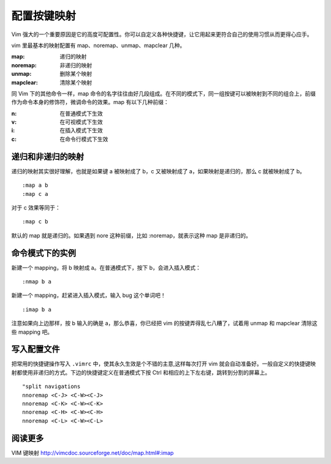 配置按键映射
####################################

Vim 强大的一个重要原因是它的高度可配置性。你可以自定义各种快捷键，让它用起来更符合自己的使用习惯从而更得心应手。

vim 里最基本的映射配置有 map、noremap、unmap、mapclear 几种。

:map: 递归的映射

:noremap: 非递归的映射

:unmap: 删除某个映射

:mapclear: 清除某个映射

同 Vim 下的其他命令一样，map 命令的名字往往由好几段组成。在不同的模式下，同一组按键可以被映射到不同的组合上，前缀作为命令本身的修饰符，微调命令的效果。map 有以下几种前缀：

:n: 在普通模式下生效

:v: 在可视模式下生效

:i: 在插入模式下生效

:c: 在命令行模式下生效


递归和非递归的映射
************************************

递归的映射其实很好理解，也就是如果键 a 被映射成了 b，c 又被映射成了 a，如果映射是递归的，那么 c 就被映射成了 b。

.. highlight:: none

::

    :map a b
    :map c a

对于 c 效果等同于：

::

    :map c b

默认的 map 就是递归的。如果遇到 nore 这种前缀，比如 :noremap，就表示这种 map 是非递归的。


命令模式下的实例
************************************

新建一个 mapping，将 b 映射成 a。在普通模式下，按下 b，会进入插入模式：

::

    :nmap b a

新建一个 mapping，赶紧进入插入模式，输入 bug 这个单词吧！

::

    :imap b a

注意如果向上边那样，按 b 输入的确是 a，那么恭喜，你已经把 vim 的按键弄得乱七八糟了，试着用 unmap 和 mapclear 清除这些 mapping 吧。


写入配置文件
************************************

把常用的快捷键操作写入 ``.vimrc`` 中，使其永久生效是个不错的主意,这样每次打开 vim 就会自动准备好。一般自定义的快捷键映射都使用非递归的方式。下边的快捷键定义在普通模式下按 Ctrl 和相应的上下左右键，跳转到分割的屏幕上。

::

    "split navigations
    nnoremap <C-J> <C-W><C-J>
    nnoremap <C-K> <C-W><C-K>
    nnoremap <C-H> <C-W><C-H>
    nnoremap <C-L> <C-W><C-L>


阅读更多
************************************

VIM 键映射 http://vimcdoc.sourceforge.net/doc/map.html#:imap

